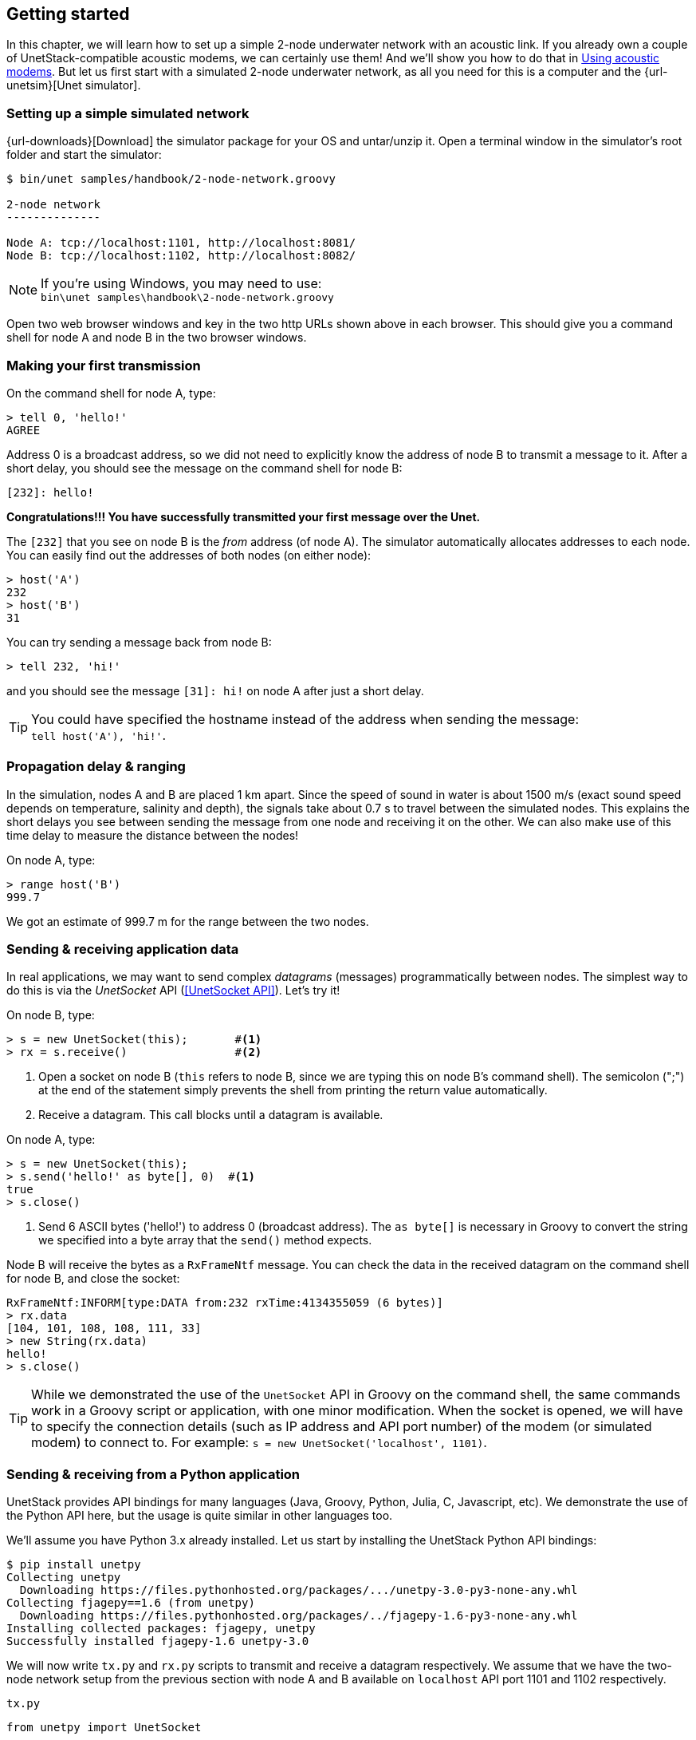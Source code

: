 == Getting started

In this chapter, we will learn how to set up a simple 2-node underwater network with an acoustic link. If you already own a couple of UnetStack-compatible acoustic modems, we can certainly use them! And we'll show you how to do that in <<Using acoustic modems>>. But let us first start with a simulated 2-node underwater network, as all you need for this is a computer and the {url-unetsim}[Unet simulator].

=== Setting up a simple simulated network

{url-downloads}[Download] the simulator package for your OS and untar/unzip it. Open a terminal window in the simulator's root folder and start the simulator:

[source, console]
----
$ bin/unet samples/handbook/2-node-network.groovy

2-node network
--------------

Node A: tcp://localhost:1101, http://localhost:8081/
Node B: tcp://localhost:1102, http://localhost:8082/

----

NOTE: If you're using Windows, you may need to use: +
`bin\unet samples\handbook\2-node-network.groovy`

Open two web browser windows and key in the two http URLs shown above in each browser. This should give you a command shell for node A and node B in the two browser windows.

=== Making your first transmission

On the command shell for node A, type:

[source, console]
----
> tell 0, 'hello!'
AGREE
----

Address 0 is a broadcast address, so we did not need to explicitly know the address of node B to transmit a message to it. After a short delay, you should see the message on the command shell for node B:

[source, console]
----
[232]: hello!
----

**Congratulations!!! You have successfully transmitted your first message over the Unet.**

The `[232]` that you see on node B is the _from_ address (of node A). The simulator automatically allocates addresses to each node. You can easily find out the addresses of both nodes (on either node):

[source, console]
----
> host('A')
232
> host('B')
31
----

You can try sending a message back from node B:

[source, console]
----
> tell 232, 'hi!'
----

and you should see the message `[31]: hi!` on node A after just a short delay.

TIP: You could have specified the hostname instead of the address when sending the message: +
`tell host('A'), 'hi!'`.

=== Propagation delay & ranging

In the simulation, nodes A and B are placed 1 km apart. Since the speed of sound in water is about 1500 m/s (exact sound speed depends on temperature, salinity and depth), the signals take about 0.7 s to travel between the simulated nodes. This explains the short delays you see between sending the message from one node and receiving it on the other. We can also make use of this time delay to measure the distance between the nodes!

On node A, type:

[source, console]
----
> range host('B')
999.7
----

We got an estimate of 999.7 m for the range between the two nodes.

=== Sending & receiving application data

In real applications, we may want to send complex _datagrams_ (messages) programmatically between nodes. The simplest way to do this is via the _UnetSocket_ API (<<UnetSocket API>>). Let's try it!

On node B, type:

[source, console]
----
> s = new UnetSocket(this);       #<1>
> rx = s.receive()                #<2>
----
<1> Open a socket on node B (`this` refers to node B, since we are typing this on node B's command shell). The semicolon (";") at the end of the statement simply prevents the shell from printing the return value automatically.
<2> Receive a datagram. This call blocks until a datagram is available.

On node A, type:

[source, console]
----
> s = new UnetSocket(this);
> s.send('hello!' as byte[], 0)  #<1>
true
> s.close()
----
<1> Send 6 ASCII bytes ('hello!') to address 0 (broadcast address). The `as byte[]` is necessary in Groovy to convert the string we specified into a byte array that the `send()` method expects.

Node B will receive the bytes as a `RxFrameNtf` message. You can check the data in the received datagram on the command shell for node B, and close the socket:

[source, console]
----
RxFrameNtf:INFORM[type:DATA from:232 rxTime:4134355059 (6 bytes)]
> rx.data
[104, 101, 108, 108, 111, 33]
> new String(rx.data)
hello!
> s.close()
----

TIP: While we demonstrated the use of the `UnetSocket` API in Groovy on the command shell, the same commands work in a Groovy script or application, with one minor modification. When the socket is opened, we will have to specify the connection details (such as IP address and API port number) of the modem (or simulated modem) to connect to. For example: `s = new UnetSocket('localhost', 1101)`.

=== Sending & receiving from a Python application

UnetStack provides API bindings for many languages (Java, Groovy, Python, Julia, C, Javascript, etc). We demonstrate the use of the Python API here, but the usage is quite similar in other languages too.

We'll assume you have Python 3.x already installed. Let us start by installing the UnetStack Python API bindings:

[source, console]
----
$ pip install unetpy
Collecting unetpy
  Downloading https://files.pythonhosted.org/packages/.../unetpy-3.0-py3-none-any.whl
Collecting fjagepy==1.6 (from unetpy)
  Downloading https://files.pythonhosted.org/packages/../fjagepy-1.6-py3-none-any.whl
Installing collected packages: fjagepy, unetpy
Successfully installed fjagepy-1.6 unetpy-3.0
----

We will now write `tx.py` and `rx.py` scripts to transmit and receive a datagram respectively. We assume that we have the two-node network setup from the previous section with node A and B available on `localhost` API port 1101 and 1102 respectively.

.`tx.py`
[source, python]
----
from unetpy import UnetSocket

s = UnetSocket('localhost', 1101)               #<1>
s.send(b'hello!', 0)                            #<2>
s.close()
----
<1> Connect to node A (`localhost` API port 1101).
<2> Broadcast a 6-byte datagram containing ASCII 'hello!'.

.`rx.py`
[source, python]
----
from unetpy import UnetSocket

s = UnetSocket('localhost', 1102)              #<1>
rx = s.receive()                               #<2>
print('from', rx.from, ':', str(rx.data))
s.close()
----
<1> Connect to node B (`localhost` API port 1102). Change the `localhost` to the modem B's IP address and port 1102 to port 1100, if you are working with a modem.
<2> Blocking `receive()` will only return when a datagram is received or socket is closed.

First run `python rx.py` to start reception. Then, on a separate terminal window, run `python tx.py` to initiate transmission. You should see the received datagram printed by the `rx.py` script:

[source, console]
----
$ python rx.py
from 1 : Hello!
----

TIP: Once we are done with our testing, it is time to shutdown the simulation. You can do that by pressing `Ctrl-C` on the terminal where you started the simulator. Alternatively, you can go to the shell of one of the nodes, and type: `shutdown`.

== Using acoustic modems

If you have two UnetStack compatible acoustic modems, we can use them to set up a simple 2-node network. Put them in a water body (tank, bucket, lake, sea, ...), power them on, and connect each to a computer over Ethernet. The setup would look something like this:

.Two-node acoustic underwater network
image::bucket.png[width=500,height=400,align=center]

On each computer, open a web browser and key in the IP address of the respective modem. This should give us a command shell for node A and node B on the two computers.

TIP: If you only have one computer available, you can connect both modems to the same Ethernet switch and connect to each modem's IP address in separate browser windows.

When working with modems, you may need to adjust the transmit power level to a suitable level for use in the water body that you have the modems in. Too high or too low a power level will not allow the modems to communicate well. The modem transmit power can be adjusted using the `plvl` command. Type `help plvl` on the command shell for node A to see examples of how the command is used:

[source, console]
----
> help plvl
plvl - get/set TX power level for all PHY channel types

Examples:
  plvl                       // get all power levels
  plvl -10                   // set all power to -10 dB
  plvl(-10)                  // alternative syntax
  plvl = -10                 // alternative syntax
----

TIP: The `help` command is your friend! Just type `help` to see a list of help topics. Type `help` followed by a command name, topic or parameter (you'll learn more about these later) to get help information.

Assuming you have the modems in a bucket, you'll need a fairly low transmit power. On node A, let us set the transmit power to -50 dB and try a transmission:

[source, console]
----
> plvl -50
OK
> tell 0, 'hello!'
AGREE
----

If all goes well, you should see the message on node B:

[source, console]
----
[232]: hello!
----

Of course you'll see a different "from" address than the one shown in the example here. It will be the actual address of your modem A. In case you don't see the message on node B after a few seconds, you may want to adjust the power level up or down and try again.

TIP: All the other examples shown in <<Getting started>> will also work with the modems. You'll just need to replace the `localhost` with the appropriate modem IP address, and the API port for the modem will usually be 1100.
